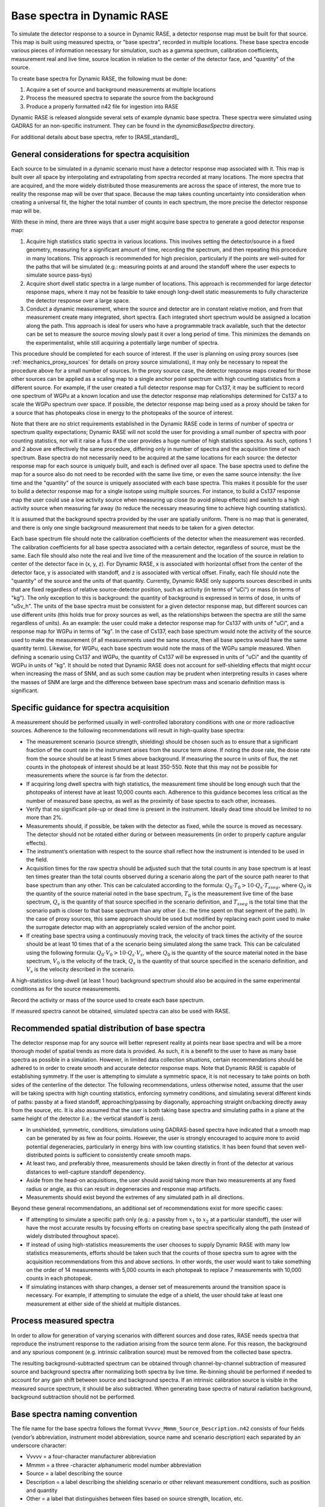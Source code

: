 .. _dynamic_create_base_spectra:

****************************
Base spectra in Dynamic RASE
****************************

To simulate the detector response to a source in Dynamic RASE, a detector response map must be built for that source. This map is built using measured spectra, or "base spectra", recorded in multiple locations. These base spectra encode various pieces of information necessary for simulation, such as a gamma spectrum, calibration coefficients, measurement real and live time, source location in relation to the center of the detector face, and "quantity" of the source.

To create base spectra for Dynamic RASE, the following must be done:

#. Acquire a set of source and background measurements at multiple locations
#. Process the measured spectra to separate the source from the background
#. Produce a properly formatted n42 file for ingestion into RASE

Dynamic RASE is released alongside several sets of example dynamic base spectra. These spectra were simulated using GADRAS for an non-specific instrument. They can be found in the `dynamicBaseSpectra` directory.

For additional details about base spectra, refer to [RASE_standard]_


General considerations for spectra acquisition
==============================================

Each source to be simulated in a dynamic scenario must have a detector response map associated with it. This map is built over all space by interpolating and extrapolating from spectra recorded at many locations. The more spectra that are acquired, and the more widely distributed those measurements are across the space of interest, the more true to reality the response map will be over that space. Because the map takes counting uncertainty into consideration when creating a universal fit, the higher the total number of counts in each spectrum, the more precise the detector response map will be.

With these in mind, there are three ways that a user might acquire base spectra to generate a good detector response map:

#. Acquire high statistics static spectra in various locations. This involves setting the detector/source in a fixed geometry, measuring for a significant amount of time, recording the spectrum, and then repeating this procedure in many locations. This approach is recommended for high precision, particularly if the points are well-suited for the paths that will be simulated (e.g.: measuring points at and around the standoff where the user expects to simulate source pass-bys)
#. Acquire short dwell static spectra in a large number of locations. This approach is recommended for large detector response maps, where it may not be feasible to take enough long-dwell static measurements to fully characterize the detector response over a large space.
#. Conduct a dynamic measurement, where the source and detector are in constant relative motion, and from that measurement create many integrated, short spectra. Each integrated short spectrum would be assigned a location along the path. This approach is ideal for users who have a programmable track available, such that the detector can be set to measure the source moving slowly past it over a long period of time. This minimizes the demands on the experimentalist, while still acquiring a potentially large number of spectra.

This procedure should be completed for each source of interest. If the user is planning on using proxy sources (see :ref:`mechanics_proxy_sources` for details on proxy source simulations), it may only be necessary to repeat the procedure above for a small number of sources. In the proxy source case, the detector response maps created for those other sources can be applied as a scaling map to a single anchor point spectrum with high counting statistics from a different source. For example, if the user created a full detector response map for Cs137, it may be sufficient to record one spectrum of WGPu at a known location and use the detector response map relationships determined for Cs137 a to scale the WGPu spectrum over space. If possible, the detector response map being used as a proxy should be taken for a source that has photopeaks close in energy to the photopeaks of the source of interest.

Note that there are no strict requirements established in the Dynamic RASE code in terms of number of spectra or spectrum quality expectations; Dynamic RASE will not scold the user for providing a small number of spectra with poor counting statistics, nor will it raise a fuss if the user provides a huge number of high statistics spectra. As such, options 1 and 2 above are effectively the same procedure, differing only in number of spectra and the acquisition time of each spectrum. Base spectra do not necessarily need to be acquired at the same locations for each source: the detector response map for each source is uniquely built, and each is defined over all space. The base spectra used to define the map for a source also do not need to be recorded with the same live time, or even the same source intensity: the live time and the "quantity" of the source is uniquely associated with each base spectra. This makes it possible for the user to build a detector response map for a single isotope using multiple sources. For instance, to build a Cs137 response map the user could use a low activity source when measuring up close (to avoid pileup effects) and switch to a high activity source when measuring far away (to reduce the necessary measuring time to achieve high counting statistics).

It is assumed that the background spectra provided by the user are spatially uniform. There is no map that is generated, and there is only one single background measurement that needs to be taken for a given detector.

Each base spectrum file should note the calibration coefficients of the detector when the measurement was recorded. The calibration coefficients for all base spectra associated with a certain detector, regardless of source, must be the same. Each file should also note the real and live time of the measurement and the location of the source in relation to center of the detector face in (x, y, z). For Dynamic RASE, x is associated with horizontal offset from the center of the detector face, y is associated with standoff, and z is associated with vertical offset. Finally, each file should note the "quantity" of the source and the units of that quantity. Currently, Dynamic RASE only supports sources described in units that are fixed regardless of relative source-detector position, such as activity (in terms of "uCi") or mass (in terms of "kg"). The only exception to this is background: the quantity of background is expressed in terms of dose, in units of "uSv_h". The units of the base spectra must be consistent for a given detector response map, but different sources can use different units (this holds true for proxy sources as well, as the relationships between the spectra are still the same regardless of units). As an example: the user could make a detector response map for Cs137 with units of "uCi", and a response map for WGPu in terms of "kg". In the case of Cs137, each base spectrum would note the activity of the source used to make the measurement (if all measurements used the same source, then all base spectra would have the same quantity term). Likewise, for WGPu, each base spectrum would note the mass of the WGPu sample measured. When defining a scenario using Cs137 and WGPu, the quantity of Cs137 will be expressed in units of "uCi" and the quantity of WGPu in units of "kg". It should be noted that Dynamic RASE does not account for self-shielding effects that might occur when increasing the mass of SNM, and as such some caution may be prudent when interpreting results in cases where the masses of SNM are large and the difference between base spectrum mass and scenario definition mass is significant.


Specific guidance for spectra acquisition
=========================================

A measurement should be performed usually in well-controlled laboratory conditions with one or more radioactive sources. Adherence to the following recommendations will result in high-quality base spectra:

- The measurement scenario (source strength, shielding) should be chosen such as to ensure that a significant fraction of the count rate in the instrument arises from the source term alone. If noting the dose rate, the dose rate from the source should be at least 5 times above background. If measuring the source in units of flux, the net counts in the photopeak of interest should be at least 350-550. Note that this may not be possible for measurements where the source is far from the detector.
- If acquiring long dwell spectra with high statistics, the measurement time should be long enough such that the photopeaks of interest have at least 10,000 counts each. Adherence to this guidance becomes less critical as the number of measured base spectra, as well as the proximity of base spectra to each other, increases.
- Verify that no significant pile-up or dead time is present in the instrument. Ideally dead time should be limited to no more than 2%.
- Measurements should, if possible, be taken with the detector as fixed, while the source is moved as necessary. The detector should not be rotated either during or between measurements (in order to properly capture angular effects).
- The instrument’s orientation with respect to the source shall reflect how the instrument is intended to be used in the field.
- Acquisition times for the raw spectra should be adjusted such that the total counts in any base spectrum is at least ten times greater than the total counts observed during a scenario along the part of the source path nearer to that base spectrum than any other. This can be calculated according to the formula: :math:`Q_0 \cdot T_0 > 10 \cdot Q_s \cdot {T_{sseg}}`, where :math:`Q_0` is the quantity of the source material noted in the base spectrum, :math:`T_0` is the measurement live time of the base spectrum, :math:`Q_s` is the quantity of that source specified in the scenario definition, and :math:`{T_{sseg}}` is the total time that the scenario path is closer to that base spectrum than any other (i.e.: the time spent on that segment of the path). In the case of proxy sources, this same approach should be used but modified by replacing each point used to make the surrogate detector map with an appropriately scaled version of the anchor point.
- If creating base spectra using a continuously moving track, the velocity of track times the activity of the source should be at least 10 times that of a the scenario being simulated along the same track. This can be calculated using the following formula: :math:`Q_0 \cdot V_0 > 10 \cdot Q_s \cdot V_s`, where :math:`Q_0` is the quantity of the source material noted in the base spectrum, :math:`V_0` is the velocity of the track, :math:`Q_s` is the quantity of that source specified in the scenario definition, and :math:`V_s` is the velocity described in the scenario.

A high-statistics long-dwell (at least 1 hour) background spectrum should also be acquired in the same experimental conditions as for the source measurements.

Record the activity or mass of the source used to create each base spectrum.

If measured spectra cannot be obtained, simulated spectra can also be used with RASE.


Recommended spatial distribution of base spectra
================================================

The detector response map for any source will better represent reality at points near base spectra and will be a more thorough model of spatial trends as more data is provided. As such, it is a benefit to the user to have as many base spectra as possible in a simulation. However, in limited data collection situations, certain recommendations should be adhered to in order to create smooth and accurate detector response maps. Note that Dynamic RASE is capable of establishing symmetry. If the user is attempting to simulate a symmetric space, it is not necessary to take points on both sides of the centerline of the detector. The following recommendations, unless otherwise noted, assume that the user will be taking spectra with high counting statistics, enforcing symmetry conditions, and simulating several different kinds of paths: passby at a fixed standoff, approaching/passing by diagonally, approaching straight on/backing directly away from the source, etc. It is also assumed that the user is both taking base spectra and simulating paths in a plane at the same height of the detector (i.e.: the vertical standoff is zero).

- In unshielded, symmetric, conditions, simulations using GADRAS-based spectra have indicated that a smooth map can be generated by as few as four points. However, the user is strongly encouraged to acquire more to avoid potential degeneracies, particularly in energy bins with low counting statistics. It has been found that seven well-distributed points is sufficient to consistently create smooth maps.
- At least two, and preferably three, measurements should be taken directly in front of the detector at various distances to well-capture standoff dependency.
- Aside from the head-on acquisitions, the user should avoid taking more than two measurements at any fixed radius or angle, as this can result in degeneracies and response map artifacts.
- Measurements should exist beyond the extremes of any simulated path in all directions.


Beyond these general recommendations, an additional set of recommendations exist for more specific cases:

- If attempting to simulate a specific path only (e.g.: a passby from :math:`x_1` to :math:`x_2` at a particular standoff), the user will have the most accurate results by focusing efforts on creating base spectra specifically along the path (instead of widely distributed throughout space).
- If instead of using high-statistics measurements the user chooses to supply Dynamic RASE with many low statistics measurements, efforts should be taken such that the counts of those spectra sum to agree with the acquisition recommendations from this and above sections. In other words, the user would want to take something on the order of 14 measurements with 5,000 counts in each photopeak to replace 7 measurements with 10,000 counts in each photopeak.
- If simulating instances with sharp changes, a denser set of measurements around the transition space is necessary. For example, if attempting to simulate the edge of a shield, the user should take at least one measurement at either side of the shield at multiple distances.


Process measured spectra
========================

In order to allow for generation of varying scenarios with different sources and dose rates, RASE needs spectra that reproduce the instrument response to the radiation arising from the source term alone. For this reason, the background and any spurious component (e.g. intrinsic calibration source) must be removed from the collected base spectra.

The resulting background-subtracted spectrum can be obtained through channel-by-channel subtraction of measured source and background spectra after normalizing both spectra by live time. Re-binning should be performed if needed to account for any gain shift between source and background spectra. If an intrinsic calibration source is visible in the measured source spectrum, it should be also subtracted. When generating base spectra of natural radiation background, background subtraction should not be performed.


.. _base_spectra_naming_convention:

Base spectra naming convention
==============================

The file name for the base spectra follows the format ``Vvvvv_Mmmm_Source_Description.n42`` consists of four fields (vendor’s abbreviation, instrument model abbreviation, source name and scenario description) each separated by an underscore character:

* Vvvvv = a four-character manufacturer abbreviation
* Mmmm = a three -character alphanumeric model number abbreviation
* Source = a label describing the source
* Description = a label describing the shielding scenario or other relevant measurement conditions, such as position and quantity
* Other = a label that distinguishes between files based on source strength, location, etc.

The source description label shall follow a defined naming convention:

+-------------------------------------------+-----------------------------+---------------------------------------------------------------------------------------------------------------------------------------------------------------------------------------------------------------------------------------------------------------------+
| **Nuclide or aggregate**                  | **Source label**            | **Comments**                                                                                                                                                                                                                                                        |
+===========================================+=============================+=====================================================================================================================================================================================================================================================================+
| 235U                                      | HEU                         | Highly enriched uranium with 235U/U above or equal to 20%                                                                                                                                                                                                           |
+-------------------------------------------+-----------------------------+---------------------------------------------------------------------------------------------------------------------------------------------------------------------------------------------------------------------------------------------------------------------+
| 235U+238U                                 | LEU                         | Low enriched uranium with 235U/U between 0.7% and 20%                                                                                                                                                                                                               |
+-------------------------------------------+-----------------------------+---------------------------------------------------------------------------------------------------------------------------------------------------------------------------------------------------------------------------------------------------------------------+
| 238U                                      | DU                          | Depleted uranium with 235U/U below 0.7%                                                                                                                                                                                                                             |
+-------------------------------------------+-----------------------------+---------------------------------------------------------------------------------------------------------------------------------------------------------------------------------------------------------------------------------------------------------------------+
| 239Pu+240Pu+241Pu                         | WGPu                        | Weapons grade plutonium with 239Pu/Pu above or equal to 93%                                                                                                                                                                                                         |
+-------------------------------------------+-----------------------------+---------------------------------------------------------------------------------------------------------------------------------------------------------------------------------------------------------------------------------------------------------------------+
| 239Pu+240Pu+241Pu                         | RGPu                        | Reactor grade plutonium with 239Pu/Pu below 93%                                                                                                                                                                                                                     |
+-------------------------------------------+-----------------------------+---------------------------------------------------------------------------------------------------------------------------------------------------------------------------------------------------------------------------------------------------------------------+
| 40K                                       | Knorm                       | Potassium fertilizer or Potassium salt                                                                                                                                                                                                                              |
+-------------------------------------------+-----------------------------+---------------------------------------------------------------------------------------------------------------------------------------------------------------------------------------------------------------------------------------------------------------------+
| 238U decay chain                          | Unorm                       | Uranium decay chain in equilibrium with daughters (e.g. a base spectrum of phosphate fertilizer)                                                                                                                                                                    |
+-------------------------------------------+-----------------------------+---------------------------------------------------------------------------------------------------------------------------------------------------------------------------------------------------------------------------------------------------------------------+
| 232Th decay chain                         | Tnorm                       | Thorium decay chain in equilibrium with daughters (e.g. a base spectrum of welding rods, camera lenses or lantern mantles)                                                                                                                                          |
+-------------------------------------------+-----------------------------+---------------------------------------------------------------------------------------------------------------------------------------------------------------------------------------------------------------------------------------------------------------------+
| Natural radiation background              | Bgnd                        | Contribution from non-naturally occurring radioactive material into the spectrum shall be negligible                                                                                                                                                                |
+-------------------------------------------+-----------------------------+---------------------------------------------------------------------------------------------------------------------------------------------------------------------------------------------------------------------------------------------------------------------+
| nnnMM                                     | MMnnn                       | All other nuclides, MM is a 2-alphabetic placeholder for the nuclide name according to *ISO 80000-9:2009, Quantities and units – Part 9: Physical chemistry and molecular physics* and nnn is an up to 3-digits placeholder for nuclide atomic number, e.g. Cf252   |
+-------------------------------------------+-----------------------------+---------------------------------------------------------------------------------------------------------------------------------------------------------------------------------------------------------------------------------------------------------------------+
| Other nuclides mixture                    | Name1+Name2                 | Separate each source name with a ‘+’ sign. Individual names are based on the rules above                                                                                                                                                                            |
+-------------------------------------------+-----------------------------+---------------------------------------------------------------------------------------------------------------------------------------------------------------------------------------------------------------------------------------------------------------------+

For example, the name ``Vabcd_M123_Am241.n42`` would represent the spectrum of a Am241 source for instrument ‘123’ manufactured by ‘abcd’.  Similarly, ``Vabcd_M123_Cs137_12mmSteel.n42`` would represent the spectrum of a Cs137 source shielded behind 12 mm of steel. ``Vabcd_M123_Ba133_{100uCi}{dx=-250}{dy=150}{dz=0}`` would represent a Ba133 source at 100 uCi located at position x = -250, y = 150, and z = 0.

Format n42 base spectrum file
=============================

The format of the base spectra is based on the ANSI N42.42 format.

The ``<N42InstrumentData>`` element is the parent element for all data in the file. It must contain one ``<Measurement>`` element, representing a measurement. The ``<Measurement>`` element contains various child elements that describe the instrument and the data collected.

Notes:

*	The element ``<Position Units="___">`` describes the location of the source in relation to the center of the detector face. The user may define arbitrary units for the position. The <x>, <y>, and <z> subelements are all in the same units as specified by the user in the position tag.
*   The element ``<Quantity Units="___">`` describes the intensity or amount of the source, depending on the units specified by the user. Background units should be specified in dose, with Units="uSv_h". Sources should be specified with values that do not change based on position, such as activity ("uCi") or mass ("kg"). All base spectra used to build a single detector response map for a source must have the same units, but each spectrum can have different quantities.
*	All base spectra for a given instrument including background must have the same <calibration> element, i.e. be defined in the same energy scale.
*	If required by the identification algorithm, a secondary spectrum (e.g. a background spectrum or the spectrum of the internal calibration source) can be provided after the measurement spectrum as an additional ``<spectrum></spectrum>`` element.
* For additional details, refer to IEC Standard, *Radiation instrumentation – semi-empirical method for performance evaluation of detection and radionuclide identification*, 2016

The following example of the XML data file is from a 1024-channel MCA. The indented formatting is purely for readability and is not required. Line breaks are not required, and there is no limit to line length. Spectrum compression according to the ANSI N42.42 is allowed.

.. code-block:: XML

    <?xml version="1.0" ?>
    <N42InstrumentData>
      <Measurement>
        <Spectrum>
          <RealTime Unit="sec">PT1800.0S</RealTime>
          <LiveTime Unit="sec">PT1797.3070068359375S</LiveTime>
          <Calibration Type="energy" EnergyUnits="keV">
            <Equation Model="Polynomial">
              <Coefficients>0  2.83783197265625  0.0</Coefficients>
            </Equation>
          </Calibration>
          <ChannelData>0 0 1560 5141 5228 5096 5412 5694 6685 11419 45485 110351
          97985 47801 22268 8826 6145 7343 10605 14652 16109 12933 10873 13076
          17162 20769 23530 29227 46107 73393 93887 89434 59289 28738 11569 5858
          4486 4369 4479 4534 4619 4690 4830 4694 4766 4691 4862 4888 5284 5102
          5482 5646 5963 6480 6989 7469 8151 8916 9826 10011 10477 10398 10440
          10170 9954 9653 9526 9212 8994 8675 8078 7712 7548 6895 6467 6120 6078
          6117 5862 5955 5580 5682 5686 5414 5192 4851 4790 4615 4659 4708 4581
          4857 5023 5300 6225 7177 8216 9755 10896 11776 12579 13142 13525 13928
          14760 16180 17801 19036 20401 20702 20675 18828 16807 14324 11730 9431
          8189 7360 8030 9806 12809 16990 22334 28555 35163 41337 46127 49192
          49921 48783 45073 39966 34241 28240 23061 18318 14706 11792 9620 7959
          6297 5366 4199 3429 2421 1794 1201 870 485 270 187 140 22 99 63 49 61
          0 24 7 0 11 35 30 0 29 22 39 62 7 23 46 0 0 0 0 0 0 0 122 16 0 0 0 0 0
          154 0 0 0 0 65 0 4 22 32 31 0 13 10 0 37 0 25 39 0 43 9 25 3 20 24 0 19
          28 19 2 25 0 24 0 38 39 0 30 26 18 3 8 28 0 8 1 15 0 13 38 14 0 0 108
          47 31 28 40 0 15 53 10 4 2 0 44 3 34 47 11 13 7 0 24 34 29 10 7 0 7 0
          41 21 19 17 0 0 2 0 0 0 0 6 0 0 0 0 22 0 0 0 0 8 17 0 34 0 11 8 0 5 31
          0 0 4 30 18 1 0 35 21 8 0 17 8 51 0 0 0 26 19 7 15 44 0 0 6 0 11 0 0 9
          14 0 24 0 7 0 0 31 0 7 33 7 14 0 0 0 11 0 1 27 0 0 0 0 0 0 9 0 2 0 0 33
          0 0 0 13 5 0 4 8 0 6 14 0 0 0 0 19 0 0 28 2 0 0 0 17 0 10 26 0 0 0 18 0
          10 2 6 0 0 0 0 0 0 0 21 0 0 0 1 13 12 0 0 0 5 11 0 0 0 11 0 4 37 40 0 0
          0 34 20 0 33 0 0 0 0 0 0 0 20 0 7 0 0 0 0 19 33 0 0 0 16 31 0 31 21 10
          0 27 0 0 26 0 14 0 0 0 26 26 15 0 0 21 0 4 0 0 0 0 0 0 19 0 0 0 28 1 3
          0 2 13 0 3 0 0 14 0 2 3 0 6 0 0 0 15 0 21 0 0 0 0 9 0 27 32 0 0 5 11 0
          0 0 35 28 0 6 11 2 0 4 0 0 0 0 45 0 0 7 13 13 0 0 0 16 21 0 32 0 15 25
          6 10 11 0 1 6 1 0 11 3 0 0 4 0 2 22 0 0 8 0 8 0 8 0 0 0 0 6 1 0 0 0 4
          0 0 13 2 0 8 12 0 0 8 0 3 0 0 0 0 1 0 5 0 0 0 0 0 0 0 13 0 0 0 0 0 9 0
          0 0 0 13 12 0 64 0 18 0 0 6 11 14 5 0 7 16 0 5 2 0 14 18 0 3 2 11 0 0
          0 7 0 0 4 1 0 12 4 0 8 0 1 3 5 0 0 0 0 0 0 3 5 0 0 0 7 0 0 0 1 3 3 4 1
          9 1 0 4 0 0 0 0 0 0 1 4 0 0 0 0 6 0 0 0 1 4 0 0 0 2 4 0 5 0 1 0 0 4 3 0
          2 3 0 2 1 0 0 3 0 0 7 0 5 0 0 5 5 0 0 0 5 0 0 1 0 1 0 2 0 1 0 0 3 0 0 0
          4 0 0 5 6 0 1 6 2 5 0 0 4 1 0 2 2 4 0 2 0 0 3 6 0 0 7 2 0 0 0 1 0 0 1 0
          0 0 0 0 3 3 0 2 0 5 0 0 0 0 1 1 2 0 0 6 4 0 2 0 0 0 0 0 0 2 0 0 2 0 1 0
          1 0 0 0 0 0 0 0 0 0 0 0 0 0 0 0 0 0 2 0 4 0 0 0 2 0 2 1 0 0 0 0 0 0 0 0
          0 2 0 2 0 3 0 2 3 0 0 0 0 0 0 0 0 0 0 2 0 8 8 3 0 0 0 8 5 0 6 0 0 0 0 0
          3 4 0 0 0 0 8 0 2 4 0 6 0 5 2 2 4 8 0 4 0 0 1 4 5 0 0 0 0 3 1 0 0 0 0 1
          0 0 0 0 0 0 0 0 0 0 0 0 0 0 0 1 0 0 0 0 0 1 0 0 0 0 0 0 0 0 0 0 0 0 0 0
          0 0 0 0 0 0 0 0 0 0 0 0 0 1 0 0 0 0 0 0 0 0 0 0 0 0 0 0 0 0 0 0 0 0 0 0 
          0 0 0 0 0 0 0 0 0 0 0 0 0 0 0 0 1 0 0 0 </ChannelData>
          <Position Units="cm">
            <x>-50</x>
            <y>100</y>
            <z>0</z>
          </Position>
          <Quantity Units="uCi">100</Quantity>
        </Spectrum>
      </Measurement>
    </N42InstrumentData>

.. _dynamic-create_base_spectra:
